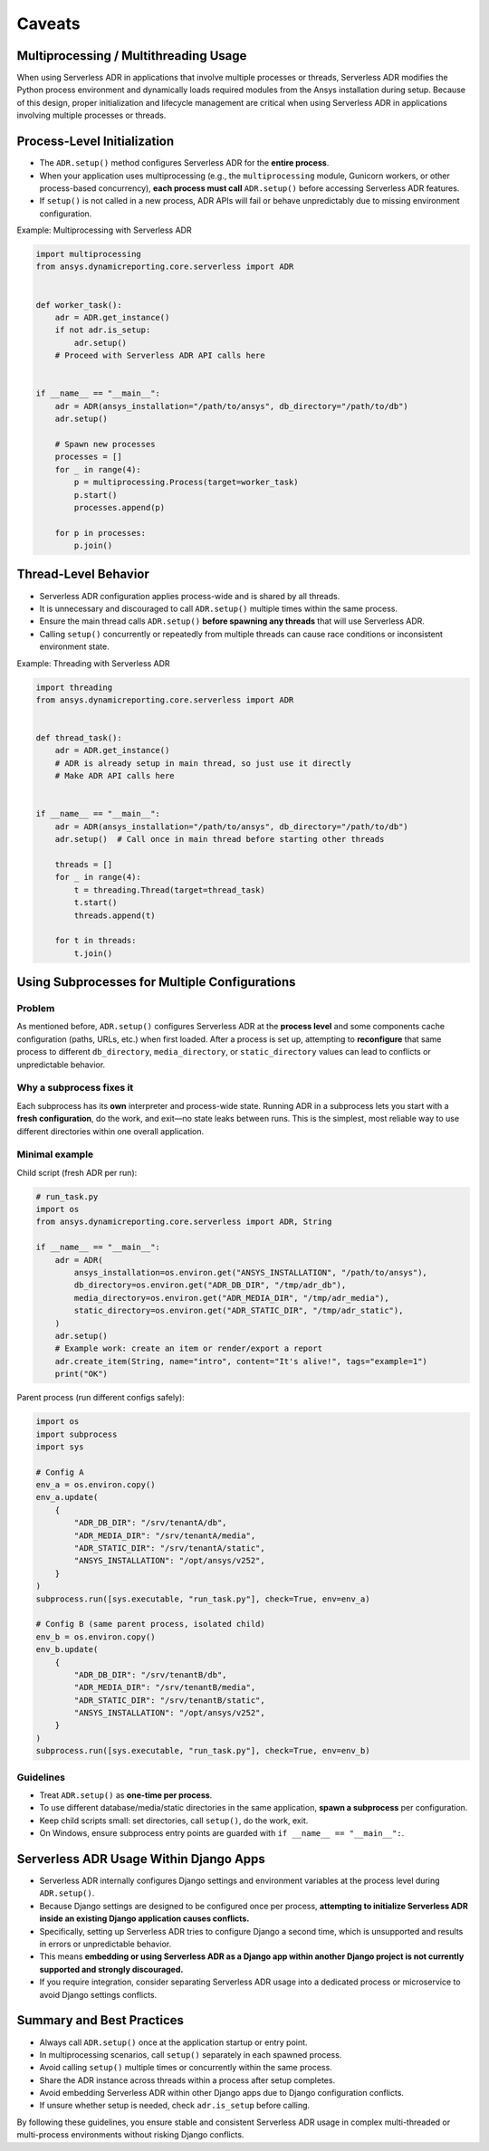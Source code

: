 Caveats
=======

Multiprocessing / Multithreading Usage
--------------------------------------

When using Serverless ADR in applications that involve multiple processes or threads,
Serverless ADR modifies the Python process environment and dynamically loads
required modules from the Ansys installation during setup. Because of this design,
proper initialization and lifecycle management are critical when using Serverless ADR
in applications involving multiple processes or threads.

Process-Level Initialization
----------------------------

- The ``ADR.setup()`` method configures Serverless ADR for the **entire process**.
- When your application uses multiprocessing (e.g., the ``multiprocessing`` module,
  Gunicorn workers, or other process-based concurrency), **each process must call**
  ``ADR.setup()`` before accessing Serverless ADR features.
- If ``setup()`` is not called in a new process, ADR APIs will fail or behave
  unpredictably due to missing environment configuration.

Example: Multiprocessing with Serverless ADR

.. code-block:: python

    import multiprocessing
    from ansys.dynamicreporting.core.serverless import ADR


    def worker_task():
        adr = ADR.get_instance()
        if not adr.is_setup:
            adr.setup()
        # Proceed with Serverless ADR API calls here


    if __name__ == "__main__":
        adr = ADR(ansys_installation="/path/to/ansys", db_directory="/path/to/db")
        adr.setup()

        # Spawn new processes
        processes = []
        for _ in range(4):
            p = multiprocessing.Process(target=worker_task)
            p.start()
            processes.append(p)

        for p in processes:
            p.join()

Thread-Level Behavior
---------------------

- Serverless ADR configuration applies process-wide and is shared by all threads.
- It is unnecessary and discouraged to call ``ADR.setup()`` multiple times within the
  same process.
- Ensure the main thread calls ``ADR.setup()`` **before spawning any threads** that
  will use Serverless ADR.
- Calling ``setup()`` concurrently or repeatedly from multiple threads can cause
  race conditions or inconsistent environment state.

Example: Threading with Serverless ADR

.. code-block:: python

    import threading
    from ansys.dynamicreporting.core.serverless import ADR


    def thread_task():
        adr = ADR.get_instance()
        # ADR is already setup in main thread, so just use it directly
        # Make ADR API calls here


    if __name__ == "__main__":
        adr = ADR(ansys_installation="/path/to/ansys", db_directory="/path/to/db")
        adr.setup()  # Call once in main thread before starting other threads

        threads = []
        for _ in range(4):
            t = threading.Thread(target=thread_task)
            t.start()
            threads.append(t)

        for t in threads:
            t.join()

Using Subprocesses for Multiple Configurations
----------------------------------------------

Problem
~~~~~~~

As mentioned before, ``ADR.setup()`` configures Serverless ADR at the **process level** and some components
cache configuration (paths, URLs, etc.) when first loaded. After a process is set up,
attempting to **reconfigure** that same process to different ``db_directory``,
``media_directory``, or ``static_directory`` values can lead to conflicts or
unpredictable behavior.

Why a subprocess fixes it
~~~~~~~~~~~~~~~~~~~~~~~~~

Each subprocess has its **own** interpreter and process-wide state. Running ADR in a
subprocess lets you start with a **fresh configuration**, do the work, and exit—no
state leaks between runs. This is the simplest, most reliable way to use different
directories within one overall application.

Minimal example
~~~~~~~~~~~~~~~

Child script (fresh ADR per run):

.. code-block:: python

    # run_task.py
    import os
    from ansys.dynamicreporting.core.serverless import ADR, String

    if __name__ == "__main__":
        adr = ADR(
            ansys_installation=os.environ.get("ANSYS_INSTALLATION", "/path/to/ansys"),
            db_directory=os.environ.get("ADR_DB_DIR", "/tmp/adr_db"),
            media_directory=os.environ.get("ADR_MEDIA_DIR", "/tmp/adr_media"),
            static_directory=os.environ.get("ADR_STATIC_DIR", "/tmp/adr_static"),
        )
        adr.setup()
        # Example work: create an item or render/export a report
        adr.create_item(String, name="intro", content="It's alive!", tags="example=1")
        print("OK")

Parent process (run different configs safely):

.. code-block:: python

    import os
    import subprocess
    import sys

    # Config A
    env_a = os.environ.copy()
    env_a.update(
        {
            "ADR_DB_DIR": "/srv/tenantA/db",
            "ADR_MEDIA_DIR": "/srv/tenantA/media",
            "ADR_STATIC_DIR": "/srv/tenantA/static",
            "ANSYS_INSTALLATION": "/opt/ansys/v252",
        }
    )
    subprocess.run([sys.executable, "run_task.py"], check=True, env=env_a)

    # Config B (same parent process, isolated child)
    env_b = os.environ.copy()
    env_b.update(
        {
            "ADR_DB_DIR": "/srv/tenantB/db",
            "ADR_MEDIA_DIR": "/srv/tenantB/media",
            "ADR_STATIC_DIR": "/srv/tenantB/static",
            "ANSYS_INSTALLATION": "/opt/ansys/v252",
        }
    )
    subprocess.run([sys.executable, "run_task.py"], check=True, env=env_b)

Guidelines
~~~~~~~~~~

- Treat ``ADR.setup()`` as **one-time per process**.
- To use different database/media/static directories in the same application, **spawn a subprocess** per configuration.
- Keep child scripts small: set directories, call ``setup()``, do the work, exit.
- On Windows, ensure subprocess entry points are guarded with ``if __name__ == "__main__":``.

Serverless ADR Usage Within Django Apps
---------------------------------------

- Serverless ADR internally configures Django settings and environment variables at the
  process level during ``ADR.setup()``.
- Because Django settings are designed to be configured once per process, **attempting
  to initialize Serverless ADR inside an existing Django application causes conflicts.**
- Specifically, setting up Serverless ADR tries to configure Django a second time, which
  is unsupported and results in errors or unpredictable behavior.
- This means **embedding or using Serverless ADR as a Django app within another Django
  project is not currently supported and strongly discouraged.**
- If you require integration, consider separating Serverless ADR usage into a dedicated
  process or microservice to avoid Django settings conflicts.

Summary and Best Practices
--------------------------

- Always call ``ADR.setup()`` once at the application startup or entry point.
- In multiprocessing scenarios, call ``setup()`` separately in each spawned process.
- Avoid calling ``setup()`` multiple times or concurrently within the same process.
- Share the ADR instance across threads within a process after setup completes.
- Avoid embedding Serverless ADR within other Django apps due to Django configuration conflicts.
- If unsure whether setup is needed, check ``adr.is_setup`` before calling.

By following these guidelines, you ensure stable and consistent Serverless ADR usage
in complex multi-threaded or multi-process environments without risking Django conflicts.
